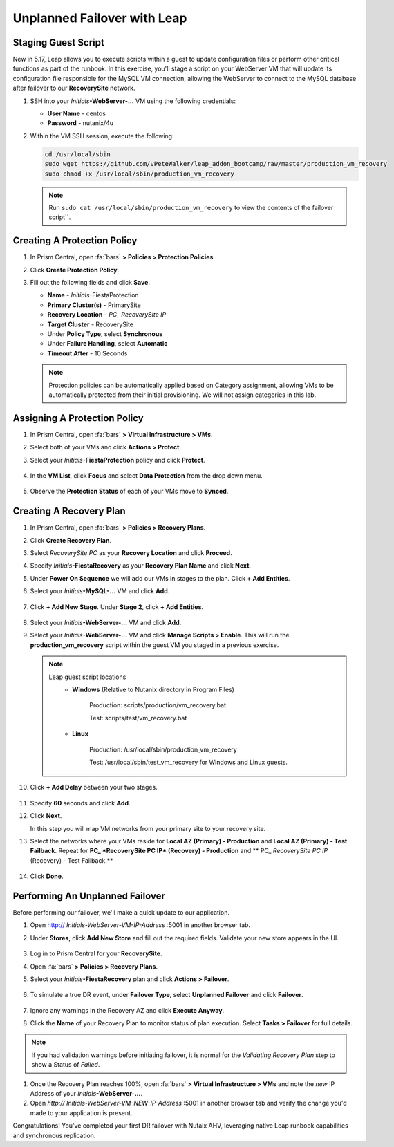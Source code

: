 .. _onpremleap2_UPFO:

----------------------------
Unplanned Failover with Leap
----------------------------

Staging Guest Script
++++++++++++++++++++

New in 5.17, Leap allows you to execute scripts within a guest to update configuration files or perform other critical functions as part of the runbook. In this exercise, you'll stage a script on your WebServer VM that will update its configuration file responsible for the MySQL VM connection, allowing the WebServer to connect to the MySQL database after failover to our **RecoverySite** network.

#. SSH into your *Initials*\ **-WebServer-...** VM using the following credentials:

   - **User Name** - centos
   - **Password** - nutanix/4u

#. Within the VM SSH session, execute the following:

   .. code-block:: bash

      cd /usr/local/sbin
      sudo wget https://github.com/vPeteWalker/leap_addon_bootcamp/raw/master/production_vm_recovery
      sudo chmod +x /usr/local/sbin/production_vm_recovery

   .. note::

      Run ``sudo cat /usr/local/sbin/production_vm_recovery`` to view the contents of the failover script``.

Creating A Protection Policy
++++++++++++++++++++++++++++

#. In Prism Central, open :fa:`bars` **> Policies > Protection Policies**.

#. Click **Create Protection Policy**.

#. Fill out the following fields and click **Save**.

   - **Name** - *Initials*\ -FiestaProtection
   - **Primary Cluster(s)** - PrimarySite
   - **Recovery Location** - `PC_` *RecoverySite IP*
   - **Target Cluster** - RecoverySite
   - Under **Policy Type**, select **Synchronous**
   - Under **Failure Handling**, select **Automatic**
   - **Timeout After** - 10 Seconds

   .. figure:: images/Protection/1.png

   .. note::

      Protection policies can be automatically applied based on Category assignment, allowing VMs to be automatically protected from their initial provisioning. We will not assign categories in this lab.

Assigning A Protection Policy
+++++++++++++++++++++++++++++

#. In Prism Central, open :fa:`bars` **> Virtual Infrastructure > VMs**.

#. Select both of your VMs and click **Actions > Protect**.

#. Select your *Initials*\ **-FiestaProtection** policy and click **Protect**.

   .. figure:: images/Protection/2.png

#. In the **VM List**, click **Focus** and select **Data Protection** from the drop down menu.

   .. figure:: images/Protection/3.png

#. Observe the **Protection Status** of each of your VMs move to **Synced**.

   .. figure:: images/Protection/4.png

Creating A Recovery Plan
++++++++++++++++++++++++

#. In Prism Central, open :fa:`bars` **> Policies > Recovery Plans**.

#. Click **Create Recovery Plan**.

#. Select *RecoverySite PC* as your **Recovery Location** and click **Proceed**.

#. Specify *Initials*\ **-FiestaRecovery** as your **Recovery Plan Name** and click **Next**.

#. Under **Power On Sequence** we will add our VMs in stages to the plan. Click **+ Add Entities**.

#. Select your *Initials*\ **-MySQL-...** VM and click **Add**.

   .. figure:: images/Recovery/1.png

#. Click **+ Add New Stage**. Under **Stage 2**, click **+ Add Entities**.

   .. figure:: images/Recovery/2.png

#. Select your *Initials*\ **-WebServer-...** VM and click **Add**.

#. Select your *Initials*\ **-WebServer-...** VM and click **Manage Scripts > Enable**. This will run the **production_vm_recovery** script within the guest VM you staged in a previous exercise.

   .. figure:: images/Recovery/3.png

   .. note::

      Leap guest script locations
         - **Windows** (Relative to Nutanix directory in Program Files)

            Production: scripts/production/vm_recovery.bat

            Test: scripts/test/vm_recovery.bat

         - **Linux**

            Production: /usr/local/sbin/production_vm_recovery

            Test: /usr/local/sbin/test_vm_recovery for Windows and Linux guests.

#. Click **+ Add Delay** between your two stages.

   .. figure:: images/Recovery/4.png

#. Specify **60** seconds and click **Add**.

#. Click **Next**.

   In this step you will map VM networks from your primary site to your recovery site.

#. Select the networks where your VMs reside for **Local AZ (Primary) - Production** and **Local AZ (Primary) - Test Failback**. Repeat for **PC_ *RecoverySite PC IP* (Recovery) - Production** and ** PC_ *RecoverySite PC IP* (Recovery) - Test Failback.**

   .. figure:: images/Recovery/5.png

#. Click **Done**.

Performing An Unplanned Failover
++++++++++++++++++++++++++++++++

Before performing our failover, we'll make a quick update to our application.

#. Open http:// *Initials-WebServer-VM-IP-Address* :5001 in another browser tab.

#. Under **Stores**, click **Add New Store** and fill out the required fields. Validate your new store appears in the UI.

   .. figure:: images/Failover/1.png

#. Log in to Prism Central for your **RecoverySite**.

#. Open :fa:`bars` **> Policies > Recovery Plans**.

#. Select your *Initials*\ **-FiestaRecovery** plan and click **Actions > Failover**.

   .. figure:: images/Failover/2.png

#. To simulate a true DR event, under **Failover Type**, select **Unplanned Failover** and click **Failover**.

   .. figure:: images/Failover/3.png

#. Ignore any warnings in the Recovery AZ and click **Execute Anyway**.

#. Click the **Name** of your Recovery Plan to monitor status of plan execution. Select **Tasks > Failover** for full details.

   .. figure:: images/Failover/4.png

.. note::

   If you had validation warnings before initiating failover, it is normal for the *Validating Recovery Plan* step to show a Status of *Failed*.

#. Once the Recovery Plan reaches 100%, open :fa:`bars` **> Virtual Infrastructure > VMs** and note the *new* IP Address of your *Initials*\ **-WebServer-...**.

#. Open `http://` `Initials-WebServer-VM-NEW-IP-Address` :5001 in another browser tab and verify the change you'd made to your application is present.

Congratulations! You've completed your first DR failover with Nutaix AHV, leveraging native Leap runbook capabilities and synchronous replication.
